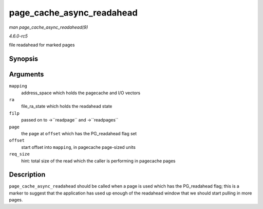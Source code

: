 .. -*- coding: utf-8; mode: rst -*-

.. _API-page-cache-async-readahead:

==========================
page_cache_async_readahead
==========================

*man page_cache_async_readahead(9)*

*4.6.0-rc5*

file readahead for marked pages


Synopsis
========

.. c:function:: void page_cache_async_readahead( struct address_space * mapping, struct file_ra_state * ra, struct file * filp, struct page * page, pgoff_t offset, unsigned long req_size )

Arguments
=========

``mapping``
    address_space which holds the pagecache and I/O vectors

``ra``
    file_ra_state which holds the readahead state

``filp``
    passed on to ->``readpage`` and ->``readpages``

``page``
    the page at ``offset`` which has the PG_readahead flag set

``offset``
    start offset into ``mapping``, in pagecache page-sized units

``req_size``
    hint: total size of the read which the caller is performing in
    pagecache pages


Description
===========

``page_cache_async_readahead`` should be called when a page is used
which has the PG_readahead flag; this is a marker to suggest that the
application has used up enough of the readahead window that we should
start pulling in more pages.


.. ------------------------------------------------------------------------------
.. This file was automatically converted from DocBook-XML with the dbxml
.. library (https://github.com/return42/sphkerneldoc). The origin XML comes
.. from the linux kernel, refer to:
..
.. * https://github.com/torvalds/linux/tree/master/Documentation/DocBook
.. ------------------------------------------------------------------------------
